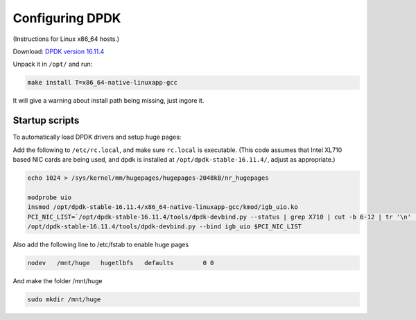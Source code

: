 ..  _dpdk:

================
Configuring DPDK
================

(Instructions for Linux x86_64 hosts.)

Download: `DPDK version 16.11.4 <http://fast.dpdk.org/rel/dpdk-16.11.4.tar.xz>`_

Unpack it in ``/opt/`` and run:

.. code:: bash

    make install T=x86_64-native-linuxapp-gcc

It will give a warning about install path being missing, just ingore it.

Startup scripts
^^^^^^^^^^^^^^^

To automatically load DPDK drivers and setup huge pages:

Add the following to ``/etc/rc.local``, and make sure ``rc.local`` is executable. (This code assumes that Intel XL710 based NIC cards are being used, and dpdk is installed at ``/opt/dpdk-stable-16.11.4/``, adjust as appropriate.)

.. code:: bash

    echo 1024 > /sys/kernel/mm/hugepages/hugepages-2048kB/nr_hugepages

    modprobe uio
    insmod /opt/dpdk-stable-16.11.4/x86_64-native-linuxapp-gcc/kmod/igb_uio.ko
    PCI_NIC_LIST=`/opt/dpdk-stable-16.11.4/tools/dpdk-devbind.py --status | grep X710 | cut -b 6-12 | tr '\n' ' '`
    /opt/dpdk-stable-16.11.4/tools/dpdk-devbind.py --bind igb_uio $PCI_NIC_LIST

Also add the following line to /etc/fstab to enable huge pages

.. code:: bash

    nodev   /mnt/huge   hugetlbfs   defaults        0 0

And make the folder /mnt/huge

.. code:: bash

    sudo mkdir /mnt/huge
